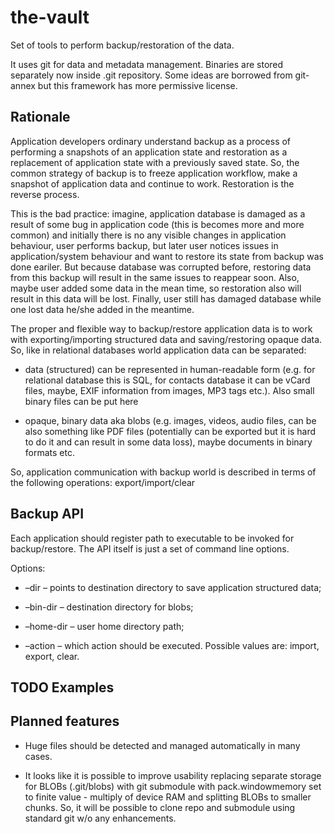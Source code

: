 * the-vault

Set of tools to perform backup/restoration of the data.

It uses git for data and metadata management. Binaries are stored
separately now inside .git repository. Some ideas are borrowed from
git-annex but this framework has more permissive license.

** Rationale

Application developers ordinary understand backup as a process of
performing a snapshots of an application state and restoration as a
replacement of application state with a previously saved state. So,
the common strategy of backup is to freeze application workflow, make
a snapshot of application data and continue to work. Restoration is
the reverse process.

This is the bad practice: imagine, application database is damaged as
a result of some bug in application code (this is becomes more and
more common) and initially there is no any visible changes in
application behaviour, user performs backup, but later user notices
issues in application/system behaviour and want to restore its state
from backup was done eariler. But because database was corrupted
before, restoring data from this backup will result in the same issues
to reappear soon. Also, maybe user added some data in the mean time,
so restoration also will result in this data will be lost. Finally,
user still has damaged database while one lost data he/she added in
the meantime.

The proper and flexible way to backup/restore application data is to
work with exporting/importing structured data and saving/restoring
opaque data. So, like in relational databases world application data
can be separated:

- data (structured) can be represented in human-readable form
  (e.g. for relational database this is SQL, for contacts database it
  can be vCard files, maybe, EXIF information from images, MP3 tags
  etc.). Also small binary files can be put here

- opaque, binary data aka blobs (e.g. images, videos, audio files, can
  be also something like PDF files (potentially can be exported but it
  is hard to do it and can result in some data loss), maybe documents
  in binary formats etc.

So, application communication with backup world is described in terms
of the following operations: export/import/clear

** Backup API

Each application should register path to executable to be invoked for
backup/restore. The API itself is just a set of command line options.

Options:

- --dir -- points to destination directory to save application
  structured data;

- --bin-dir -- destination directory for blobs;

- --home-dir -- user home directory path;

- --action -- which action should be executed. Possible values are:
  import, export, clear.

** TODO Examples

** Planned features

- Huge files should be detected and managed automatically in many
  cases.

- It looks like it is possible to improve usability replacing separate
  storage for BLOBs (.git/blobs) with git submodule with
  pack.windowmemory set to finite value - multiply of device RAM and
  splitting BLOBs to smaller chunks. So, it will be possible to clone
  repo and submodule using standard git w/o any enhancements.



